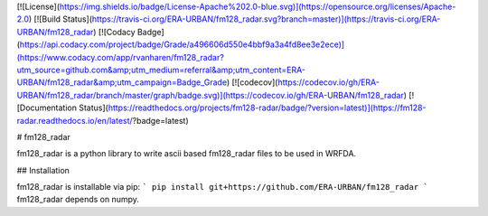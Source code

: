 [![License](https://img.shields.io/badge/License-Apache%202.0-blue.svg)](https://opensource.org/licenses/Apache-2.0)
[![Build Status](https://travis-ci.org/ERA-URBAN/fm128_radar.svg?branch=master)](https://travis-ci.org/ERA-URBAN/fm128_radar)
[![Codacy Badge](https://api.codacy.com/project/badge/Grade/a496606d550e4bbf9a3a4fd8ee3e2ece)](https://www.codacy.com/app/rvanharen/fm128_radar?utm_source=github.com&amp;utm_medium=referral&amp;utm_content=ERA-URBAN/fm128_radar&amp;utm_campaign=Badge_Grade)
[![codecov](https://codecov.io/gh/ERA-URBAN/fm128_radar/branch/master/graph/badge.svg)](https://codecov.io/gh/ERA-URBAN/fm128_radar)
[![Documentation Status](https://readthedocs.org/projects/fm128-radar/badge/?version=latest)](https://fm128-radar.readthedocs.io/en/latest/?badge=latest)

# fm128_radar

fm128_radar is a python library to write ascii based fm128_radar files to be used in WRFDA.

## Installation

fm128_radar is installable via pip:
```
pip install git+https://github.com/ERA-URBAN/fm128_radar
```
fm128_radar depends on numpy.


